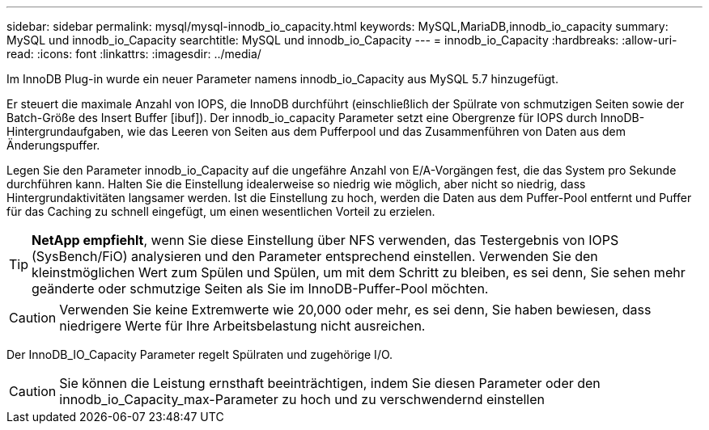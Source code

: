 ---
sidebar: sidebar 
permalink: mysql/mysql-innodb_io_capacity.html 
keywords: MySQL,MariaDB,innodb_io_capacity 
summary: MySQL und innodb_io_Capacity 
searchtitle: MySQL und innodb_io_Capacity 
---
= innodb_io_Capacity
:hardbreaks:
:allow-uri-read: 
:icons: font
:linkattrs: 
:imagesdir: ../media/


[role="lead"]
Im InnoDB Plug-in wurde ein neuer Parameter namens innodb_io_Capacity aus MySQL 5.7 hinzugefügt.

Er steuert die maximale Anzahl von IOPS, die InnoDB durchführt (einschließlich der Spülrate von schmutzigen Seiten sowie der Batch-Größe des Insert Buffer [ibuf]). Der innodb_io_capacity Parameter setzt eine Obergrenze für IOPS durch InnoDB-Hintergrundaufgaben, wie das Leeren von Seiten aus dem Pufferpool und das Zusammenführen von Daten aus dem Änderungspuffer.

Legen Sie den Parameter innodb_io_Capacity auf die ungefähre Anzahl von E/A-Vorgängen fest, die das System pro Sekunde durchführen kann. Halten Sie die Einstellung idealerweise so niedrig wie möglich, aber nicht so niedrig, dass Hintergrundaktivitäten langsamer werden. Ist die Einstellung zu hoch, werden die Daten aus dem Puffer-Pool entfernt und Puffer für das Caching zu schnell eingefügt, um einen wesentlichen Vorteil zu erzielen.


TIP: *NetApp empfiehlt*, wenn Sie diese Einstellung über NFS verwenden, das Testergebnis von IOPS (SysBench/FiO) analysieren und den Parameter entsprechend einstellen. Verwenden Sie den kleinstmöglichen Wert zum Spülen und Spülen, um mit dem Schritt zu bleiben, es sei denn, Sie sehen mehr geänderte oder schmutzige Seiten als Sie im InnoDB-Puffer-Pool möchten.


CAUTION: Verwenden Sie keine Extremwerte wie 20,000 oder mehr, es sei denn, Sie haben bewiesen, dass niedrigere Werte für Ihre Arbeitsbelastung nicht ausreichen.

Der InnoDB_IO_Capacity Parameter regelt Spülraten und zugehörige I/O.


CAUTION: Sie können die Leistung ernsthaft beeinträchtigen, indem Sie diesen Parameter oder den innodb_io_Capacity_max-Parameter zu hoch und zu verschwendernd einstellen
